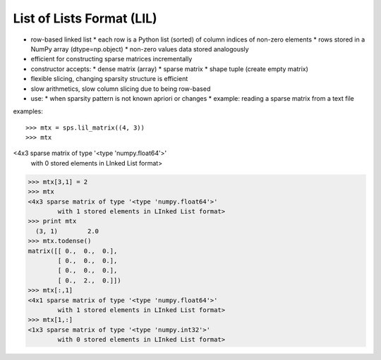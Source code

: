 List of Lists Format (LIL)
==========================

* row-based linked list
  * each row is a Python list (sorted) of column indices of non-zero elements
  * rows stored in a NumPy array (dtype=np.object)
  * non-zero values data stored analogously
* efficient for constructing sparse matrices incrementally
* constructor accepts:
  * dense matrix (array)
  * sparse matrix
  * shape tuple (create empty matrix)
* flexible slicing, changing sparsity structure is efficient
* slow arithmetics, slow column slicing due to being row-based
* use:
  * when sparsity pattern is not known apriori or changes
  * example: reading a sparse matrix from a text file

examples::

>>> mtx = sps.lil_matrix((4, 3))
>>> mtx
<4x3 sparse matrix of type '<type 'numpy.float64'>'
        with 0 stored elements in LInked List format>
>>> mtx[3,1] = 2
>>> mtx
<4x3 sparse matrix of type '<type 'numpy.float64'>'
        with 1 stored elements in LInked List format>
>>> print mtx
  (3, 1)        2.0
>>> mtx.todense()
matrix([[ 0.,  0.,  0.],
        [ 0.,  0.,  0.],
        [ 0.,  0.,  0.],
        [ 0.,  2.,  0.]])
>>> mtx[:,1]
<4x1 sparse matrix of type '<type 'numpy.float64'>'
        with 1 stored elements in LInked List format>
>>> mtx[1,:]
<1x3 sparse matrix of type '<type 'numpy.int32'>'
        with 0 stored elements in LInked List format>
